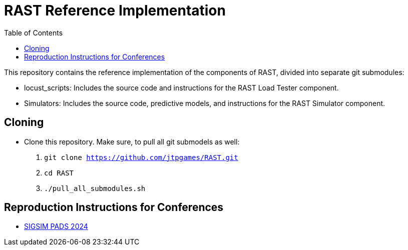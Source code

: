 = RAST Reference Implementation
:toc:
:icons: font

This repository contains the reference implementation of the components of RAST, divided into separate git submodules:

* locust_scripts: Includes the source code and instructions for the RAST Load Tester component.
* Simulators: Includes the source code, predictive models, and instructions for the RAST Simulator component.

== Cloning
* Clone this repository. Make sure, to pull all git submodels as well:
. `git clone https://github.com/jtpgames/RAST.git`
. `cd RAST`
. `./pull_all_submodules.sh`

== Reproduction Instructions for Conferences
* xref:docs/SIGSIM_PADS_2024/README.adoc[SIGSIM PADS 2024]
